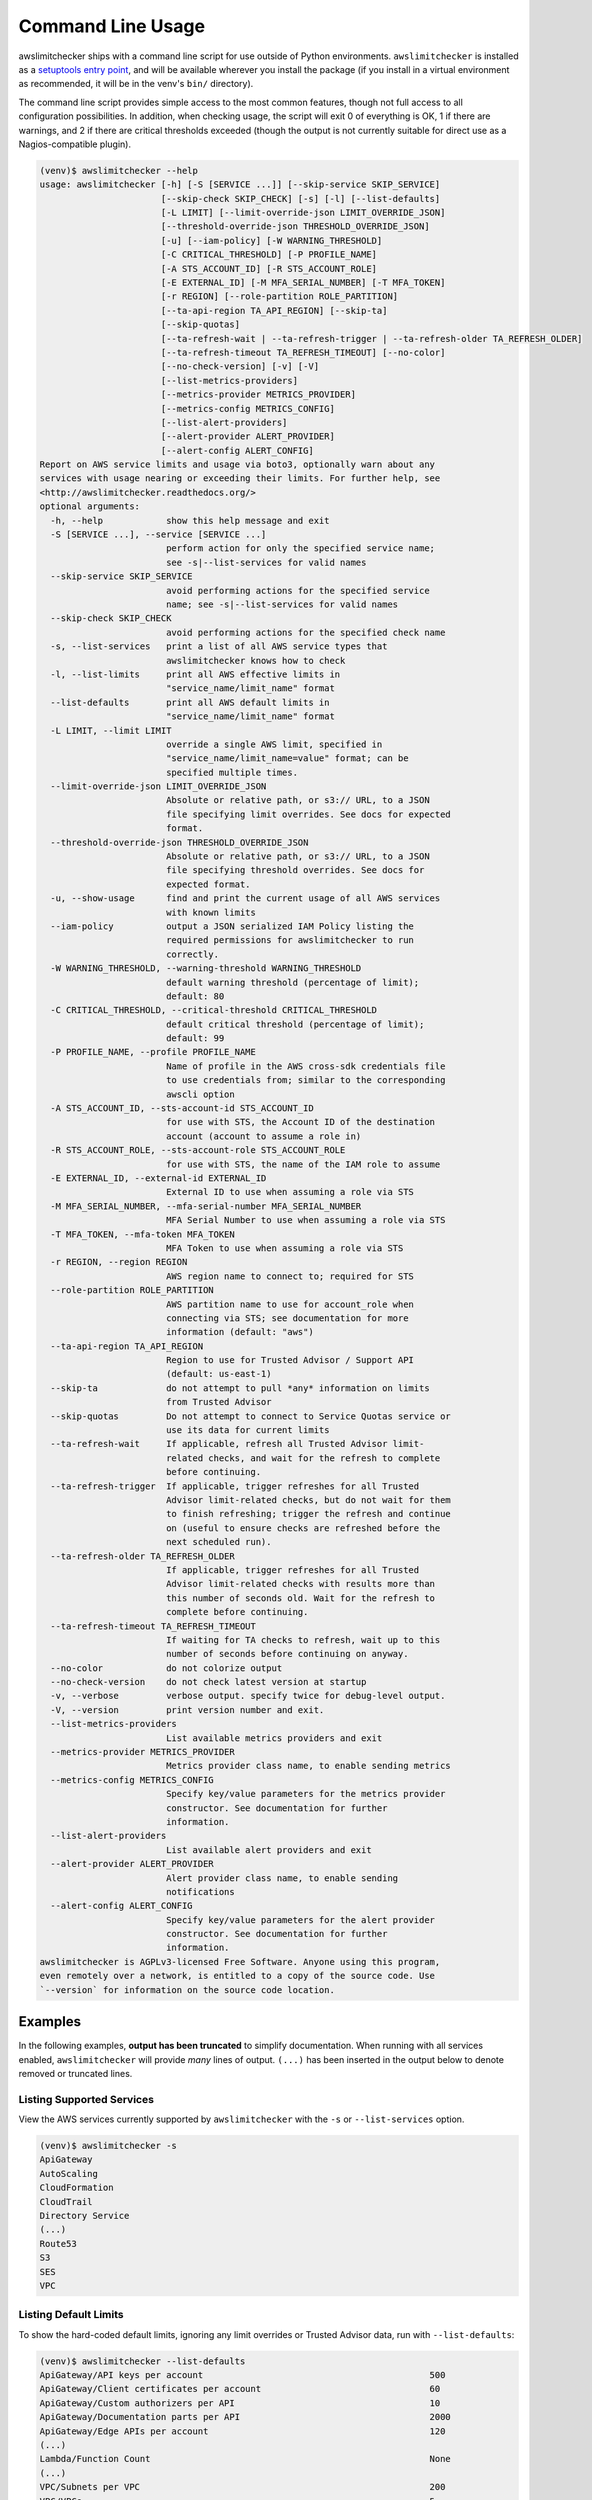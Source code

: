 
.. -- WARNING -- WARNING -- WARNING
   This document is automatically generated by
   awslimitchecker/docs/build_generated_docs.py.
   Please edit that script, or the template it points to.

.. _cli_usage:

Command Line Usage
==================

awslimitchecker ships with a command line script for use outside of
Python environments. ``awslimitchecker`` is installed as a
`setuptools entry point <https://setuptools.readthedocs.io/en/latest/pkg_resources.html#entry-points>`_,
and will be available wherever you install the package (if you install
in a virtual environment as recommended, it will be in the venv's ``bin/`` directory).

The command line script provides simple access to the most common features,
though not full access to all configuration possibilities. In addition, when checking
usage, the script will exit 0 of everything is OK, 1 if there are warnings, and 2 if there
are critical thresholds exceeded (though the output is not currently suitable for direct
use as a Nagios-compatible plugin).

.. code-block:: console

   (venv)$ awslimitchecker --help
   usage: awslimitchecker [-h] [-S [SERVICE ...]] [--skip-service SKIP_SERVICE]
                          [--skip-check SKIP_CHECK] [-s] [-l] [--list-defaults]
                          [-L LIMIT] [--limit-override-json LIMIT_OVERRIDE_JSON]
                          [--threshold-override-json THRESHOLD_OVERRIDE_JSON]
                          [-u] [--iam-policy] [-W WARNING_THRESHOLD]
                          [-C CRITICAL_THRESHOLD] [-P PROFILE_NAME]
                          [-A STS_ACCOUNT_ID] [-R STS_ACCOUNT_ROLE]
                          [-E EXTERNAL_ID] [-M MFA_SERIAL_NUMBER] [-T MFA_TOKEN]
                          [-r REGION] [--role-partition ROLE_PARTITION]
                          [--ta-api-region TA_API_REGION] [--skip-ta]
                          [--skip-quotas]
                          [--ta-refresh-wait | --ta-refresh-trigger | --ta-refresh-older TA_REFRESH_OLDER]
                          [--ta-refresh-timeout TA_REFRESH_TIMEOUT] [--no-color]
                          [--no-check-version] [-v] [-V]
                          [--list-metrics-providers]
                          [--metrics-provider METRICS_PROVIDER]
                          [--metrics-config METRICS_CONFIG]
                          [--list-alert-providers]
                          [--alert-provider ALERT_PROVIDER]
                          [--alert-config ALERT_CONFIG]
   Report on AWS service limits and usage via boto3, optionally warn about any
   services with usage nearing or exceeding their limits. For further help, see
   <http://awslimitchecker.readthedocs.org/>
   optional arguments:
     -h, --help            show this help message and exit
     -S [SERVICE ...], --service [SERVICE ...]
                           perform action for only the specified service name;
                           see -s|--list-services for valid names
     --skip-service SKIP_SERVICE
                           avoid performing actions for the specified service
                           name; see -s|--list-services for valid names
     --skip-check SKIP_CHECK
                           avoid performing actions for the specified check name
     -s, --list-services   print a list of all AWS service types that
                           awslimitchecker knows how to check
     -l, --list-limits     print all AWS effective limits in
                           "service_name/limit_name" format
     --list-defaults       print all AWS default limits in
                           "service_name/limit_name" format
     -L LIMIT, --limit LIMIT
                           override a single AWS limit, specified in
                           "service_name/limit_name=value" format; can be
                           specified multiple times.
     --limit-override-json LIMIT_OVERRIDE_JSON
                           Absolute or relative path, or s3:// URL, to a JSON
                           file specifying limit overrides. See docs for expected
                           format.
     --threshold-override-json THRESHOLD_OVERRIDE_JSON
                           Absolute or relative path, or s3:// URL, to a JSON
                           file specifying threshold overrides. See docs for
                           expected format.
     -u, --show-usage      find and print the current usage of all AWS services
                           with known limits
     --iam-policy          output a JSON serialized IAM Policy listing the
                           required permissions for awslimitchecker to run
                           correctly.
     -W WARNING_THRESHOLD, --warning-threshold WARNING_THRESHOLD
                           default warning threshold (percentage of limit);
                           default: 80
     -C CRITICAL_THRESHOLD, --critical-threshold CRITICAL_THRESHOLD
                           default critical threshold (percentage of limit);
                           default: 99
     -P PROFILE_NAME, --profile PROFILE_NAME
                           Name of profile in the AWS cross-sdk credentials file
                           to use credentials from; similar to the corresponding
                           awscli option
     -A STS_ACCOUNT_ID, --sts-account-id STS_ACCOUNT_ID
                           for use with STS, the Account ID of the destination
                           account (account to assume a role in)
     -R STS_ACCOUNT_ROLE, --sts-account-role STS_ACCOUNT_ROLE
                           for use with STS, the name of the IAM role to assume
     -E EXTERNAL_ID, --external-id EXTERNAL_ID
                           External ID to use when assuming a role via STS
     -M MFA_SERIAL_NUMBER, --mfa-serial-number MFA_SERIAL_NUMBER
                           MFA Serial Number to use when assuming a role via STS
     -T MFA_TOKEN, --mfa-token MFA_TOKEN
                           MFA Token to use when assuming a role via STS
     -r REGION, --region REGION
                           AWS region name to connect to; required for STS
     --role-partition ROLE_PARTITION
                           AWS partition name to use for account_role when
                           connecting via STS; see documentation for more
                           information (default: "aws")
     --ta-api-region TA_API_REGION
                           Region to use for Trusted Advisor / Support API
                           (default: us-east-1)
     --skip-ta             do not attempt to pull *any* information on limits
                           from Trusted Advisor
     --skip-quotas         Do not attempt to connect to Service Quotas service or
                           use its data for current limits
     --ta-refresh-wait     If applicable, refresh all Trusted Advisor limit-
                           related checks, and wait for the refresh to complete
                           before continuing.
     --ta-refresh-trigger  If applicable, trigger refreshes for all Trusted
                           Advisor limit-related checks, but do not wait for them
                           to finish refreshing; trigger the refresh and continue
                           on (useful to ensure checks are refreshed before the
                           next scheduled run).
     --ta-refresh-older TA_REFRESH_OLDER
                           If applicable, trigger refreshes for all Trusted
                           Advisor limit-related checks with results more than
                           this number of seconds old. Wait for the refresh to
                           complete before continuing.
     --ta-refresh-timeout TA_REFRESH_TIMEOUT
                           If waiting for TA checks to refresh, wait up to this
                           number of seconds before continuing on anyway.
     --no-color            do not colorize output
     --no-check-version    do not check latest version at startup
     -v, --verbose         verbose output. specify twice for debug-level output.
     -V, --version         print version number and exit.
     --list-metrics-providers
                           List available metrics providers and exit
     --metrics-provider METRICS_PROVIDER
                           Metrics provider class name, to enable sending metrics
     --metrics-config METRICS_CONFIG
                           Specify key/value parameters for the metrics provider
                           constructor. See documentation for further
                           information.
     --list-alert-providers
                           List available alert providers and exit
     --alert-provider ALERT_PROVIDER
                           Alert provider class name, to enable sending
                           notifications
     --alert-config ALERT_CONFIG
                           Specify key/value parameters for the alert provider
                           constructor. See documentation for further
                           information.
   awslimitchecker is AGPLv3-licensed Free Software. Anyone using this program,
   even remotely over a network, is entitled to a copy of the source code. Use
   `--version` for information on the source code location.



Examples
--------

In the following examples, **output has been truncated** to simplify documentation.
When running with all services enabled, ``awslimitchecker`` will provide *many* lines
of output. ``(...)`` has been inserted in the output below to denote removed
or truncated lines.

Listing Supported Services
++++++++++++++++++++++++++

View the AWS services currently supported by ``awslimitchecker`` with the
``-s`` or ``--list-services`` option.

.. code-block:: console

   (venv)$ awslimitchecker -s
   ApiGateway
   AutoScaling
   CloudFormation
   CloudTrail
   Directory Service
   (...)
   Route53
   S3
   SES
   VPC



Listing Default Limits
++++++++++++++++++++++

To show the hard-coded default limits, ignoring any limit overrides
or Trusted Advisor data, run with ``--list-defaults``:

.. code-block:: console

   (venv)$ awslimitchecker --list-defaults
   ApiGateway/API keys per account                                           500
   ApiGateway/Client certificates per account                                60
   ApiGateway/Custom authorizers per API                                     10
   ApiGateway/Documentation parts per API                                    2000
   ApiGateway/Edge APIs per account                                          120
   (...)
   Lambda/Function Count                                                     None
   (...)
   VPC/Subnets per VPC                                                       200
   VPC/VPCs                                                                  5
   VPC/Virtual private gateways                                              5



Viewing Limits
++++++++++++++

View the limits that ``awslimitchecker`` currently knows how to check, and what
the limit value is set as (if you specify limit overrides, they will be used
instead of the default limit) by specifying the ``-l`` or ``--list-limits``
option. Limits followed by ``(TA)`` have been obtained from Trusted Advisor
and limits followed by ``(API)`` have been obtained from the service's API.

.. code-block:: console

   (venv)$ awslimitchecker -l
   ApiGateway/API keys per account                                           500.0 (Quotas)
   ApiGateway/Client certificates per account                                60.0 (Quotas)
   ApiGateway/Custom authorizers per API                                     10
   ApiGateway/Documentation parts per API                                    2000
   ApiGateway/Edge APIs per account                                          120.0 (Quotas)
   (...)
   AutoScaling/Auto Scaling groups                                           200 (API)
   (...)
   Lambda/Function Count                                                     None
   (...)
   VPC/Subnets per VPC                                                       200.0 (Quotas)
   VPC/VPCs                                                                  5.0 (Quotas)
   VPC/Virtual private gateways                                              5



Disabling Service Quotas service
++++++++++++++++++++++++++++++++

Using the ``--skip-quotas`` option will disable attempting to query limit information
from the Service Quotas service.

.. code-block:: console

   (venv)$ awslimitchecker -l --skip-quotas
   ApiGateway/API keys per account                                           500
   ApiGateway/Client certificates per account                                60
   ApiGateway/Custom authorizers per API                                     10
   ApiGateway/Documentation parts per API                                    2000
   ApiGateway/Edge APIs per account                                          120
   (...)
   AutoScaling/Auto Scaling groups                                           200 (API)
   (...)
   Lambda/Function Count                                                     None
   (...)
   VPC/Subnets per VPC                                                       200
   VPC/VPCs                                                                  5
   VPC/Virtual private gateways                                              5



Disabling Trusted Advisor Checks
++++++++++++++++++++++++++++++++

.. attention::
   Trusted Advisor support in awslimitchecker is deprecated outside of the China and GovCloud regions, and now defaults to disabled/skipped in standard AWS, as the information available from TA can now be retrieved faster and more accurately via other means. See :ref:`changelog.10_0_0` for further information.

Using the ``--skip-ta`` option will disable attempting to query limit information
from Trusted Advisor for all commands.

.. code-block:: console

   (venv)$ awslimitchecker -l --skip-ta
   ApiGateway/API keys per account                                           500.0 (Quotas)
   ApiGateway/Client certificates per account                                60.0 (Quotas)
   ApiGateway/Custom authorizers per API                                     10
   ApiGateway/Documentation parts per API                                    2000
   ApiGateway/Edge APIs per account                                          120.0 (Quotas)
   (...)
   AutoScaling/Auto Scaling groups                                           200 (API)
   (...)
   Lambda/Function Count                                                     None
   (...)
   VPC/Subnets per VPC                                                       200.0 (Quotas)
   VPC/VPCs                                                                  5.0 (Quotas)
   VPC/Virtual private gateways                                              5



Disabling Specific Services
+++++++++++++++++++++++++++

The ``--skip-service`` option can be used to completely disable the specified
service name(s) (as shown by ``-s`` / ``--list-services``) for services that are
problematic or you do not wish to query at all.

For example, you can check usage of all services _except_ for ``Firehose`` and
``EC2``:

.. code-block:: console

   (venv)$ awslimitchecker --skip-service=Firehose --skip-service EC2
    WARNING:awslimitchecker.checker:Skipping service: Firehose
    WARNING:awslimitchecker.checker:Skipping service: EC2
    ... normal output ...

Disabling Specific Checks
+++++++++++++++++++++++++++

The ``--skip-check`` option can be used to completely disable the specified
check name(s).

For example, you can run all the EC2 service checks except the ``Max launch specifications per spot fleet`` check with  the following command:

.. code-block:: console

   (venv)$ awslimitchecker --skip-check='EC2/Max launch specifications per spot fleet'
    ... normal output ...
    EC2/Max launch specifications per spot fleet  (limit 50) WARNING: sfr-98e516f0-62f8-47ad-ada6-444da23fe6c5=42
   (venv)$ echo $?
   2

   # With --skip-check
   (venv)$ awslimitchecker --skip-check='EC2/Max launch specifications per spot fleet'
    ... normal output ...
   (venv)$ echo $?
   0

Checking Usage
++++++++++++++

The ``-u`` or ``--show-usage`` options to ``awslimitchecker`` show the current
usage for each limit that ``awslimitchecker`` knows about. It will connect to the
AWS API and determine the current usage for each limit. In cases where limits are
per-resource instead of account-wide (i.e. "Rules per VPC security group" or
"Security groups per VPC"), the usage will be reported for each possible resource
in ``resource_id=value`` format (i.e. for each VPC security group and each VPC, respectively,
using their IDs).

.. code-block:: console

   (venv)$ awslimitchecker -u
   ApiGateway/API keys per account                                           2
   ApiGateway/Client certificates per account                                0
   ApiGateway/Custom authorizers per API                                     max: 2d7q4kzcmh=2 (2d7q4kz (...)
   ApiGateway/Documentation parts per API                                    max: 2d7q4kzcmh=2 (2d7q4kz (...)
   ApiGateway/Edge APIs per account                                          9
   (...)
   VPC/Subnets per VPC                                                       max: vpc-f4279a92=6 (vpc-f (...)
   VPC/VPCs                                                                  2
   VPC/Virtual private gateways                                              1



.. _cli_usage.limit_overrides:

Overriding Limits
+++++++++++++++++

In cases where you've been given a limit increase by AWS Support, you can override
the default limits with custom ones. Currently, to do this from the command line,
you can either specify each limit that you want to override separately using the
``-L`` or ``--limit`` options, or you can specify a JSON file at either a local path
or an S3 URL using the ``--limit-override-json`` option (the
:py:meth:`~.AwsLimitChecker.set_limit_overrides` Python method accepts a dict for
easy bulk overrides of limits). Limits for the ``-L`` / ``--limit`` option are
specified in a ``service_name/limit_name=value`` format, and must be quoted if
the limit name contains spaces.

For example, to override the limits of EC2's "EC2-Classic Elastic IPs" and
"EC2-VPC Elastic IPs" from their defaults of 5, to 10 and 20, respestively:

.. code-block:: console

   (venv)$ awslimitchecker -L "AutoScaling/Auto Scaling groups"=321 --limit="AutoScaling/Launch configurations"=456 -l
   ApiGateway/API keys per account                                           500.0 (Quotas)
   ApiGateway/Client certificates per account                                60.0 (Quotas)
   ApiGateway/Custom authorizers per API                                     10
   ApiGateway/Documentation parts per API                                    2000
   ApiGateway/Edge APIs per account                                          120.0 (Quotas)
   (...)
   CloudFormation/Stacks                                                     200 (API)
   (...)
   Lambda/Function Count                                                     None
   (...)
   VPC/Subnets per VPC                                                       200.0 (Quotas)
   VPC/VPCs                                                                  5.0 (Quotas)
   VPC/Virtual private gateways                                              5



This example simply sets the overrides, and then prints the limits for confirmation.

You could also set the same limit overrides using a JSON file stored at ``limit_overrides.json``, following the format documented for :py:meth:`awslimitchecker.checker.AwsLimitChecker.set_limit_overrides`:

.. code-block:: json

    {
        "AutoScaling": {
            "Auto Scaling groups": 321,
            "Launch configurations": 456
        }
    }


Using a command like:

.. code-block:: console

   (venv)$ awslimitchecker --limit-override-json=limit_overrides.json -l
   ApiGateway/API keys per account                                           500.0 (Quotas)
   ApiGateway/Client certificates per account                                60.0 (Quotas)
   ApiGateway/Custom authorizers per API                                     10
   ApiGateway/Documentation parts per API                                    2000
   ApiGateway/Edge APIs per account                                          120.0 (Quotas)
   (...)
   VPC/Subnets per VPC                                                       200.0 (Quotas)
   VPC/VPCs                                                                  5.0 (Quotas)
   VPC/Virtual private gateways                                              5



Check Limits Against Thresholds
+++++++++++++++++++++++++++++++

The default mode of operation for ``awslimitchecker`` (when no other action-specific
options are specified) is to check the usage of all known limits, compare them against
the configured limit values, and then output a message and set an exit code depending
on thresholds. The limit values used will be (in order of precedence) explicitly-set
overrides, Trusted Advisor data, and hard-coded defaults.

Currently, the ``awslimitchecker`` command line script only supports global warning and
critical thresholds, which default to 80% and 99% respectively. If any limit's usage is
greater than or equal to 80% of its limit value, this will be included in the output
and the program will exit with return code 1. If any limit's usage is greater than or
equal to 99%, it will include that in the output and exit 2. When determining exit codes,
critical takes priority over warning. The output will include the specifics of which limits
exceeded the threshold, and for limits that are per-resource, the resource IDs.

The Python class allows setting thresholds per-limit as either a percentage, or an integer
usage value, or both; this functionality is not currently present in the command line wrapper.

To check all limits against their thresholds (in this example, one limit has crossed the warning
threshold only, and another has crossed the critical threshold):

.. code-block:: console

   (venv)$ awslimitchecker --no-color
   CloudFormation/Stacks                                  (limit 4000) WARNING: 3396
   DynamoDB/Local Secondary Indexes                       (limit 5) CRITICAL: some_app_name (...)
   DynamoDB/Tables Per Region                             (limit 256) CRITICAL: 554
   EBS/Active snapshots                                   (limit 40000.0) WARNING: 33387
   EC2/Rules per VPC security group                       (limit 50) CRITICAL: sg-aaaaaaaa=50, sg-bbbb (...)
   (...)
   VPC/Entries per route table                            (limit 50) WARNING: rtb-aaaaaaaa=43, rtb-bbbb (...)
   VPC/NAT Gateways per AZ                                (limit 5) CRITICAL: us-east-1d=5, us-east-1c= (...)
   VPC/Virtual private gateways                           (limit 5) WARNING: 4

.. _cli_usage.threshold_overrides:

Set Custom Thresholds
+++++++++++++++++++++

To set the warning threshold of 50% and a critical threshold of 75% when checking limits:

.. code-block:: console

   (venv)$ awslimitchecker -W 97 --critical=98 --no-color
   DynamoDB/Local Secondary Indexes                       (limit 5) CRITICAL: some_app_name (...)
   DynamoDB/Tables Per Region                             (limit 256) CRITICAL: 554
   EC2/Rules per VPC security group                       (limit 50) CRITICAL: sg-cccccccc=49, sg-eeeee (...)
   EC2/Security groups per VPC                            (limit 500) CRITICAL: vpc-dddddddd=726, vpc-c (...)
   (...)
   RDS/VPC Security Groups                                (limit 5) CRITICAL: 5
   S3/Buckets                                             (limit 100) CRITICAL: 946
   VPC/NAT Gateways per AZ                                (limit 5) CRITICAL: us-east-1d=5, us-east-1c= (...)

You can also set custom thresholds on a per-limit basis using the
``--threshold-override-json`` CLI option, which accepts the path to a JSON file
(local or an s3:// URL) matching the format described in
:py:meth:`awslimitchecker.checker.AwsLimitChecker.set_threshold_overrides`, for example:

.. code-block:: json

    {
        "S3": {
            "Buckets": {
                "warning": {
                    "percent": 97
                },
                "critical": {
                    "percent": 99
                }
            }
        },
        "EC2": {
            "Security groups per VPC": {
                "warning": {
                    "percent": 80,
                    "count": 800
                },
                "critical": {
                    "percent": 90,
                    "count": 900
                }
            },
            "VPC security groups per elastic network interface": {
                "warning": {
                    "percent": 101
                },
                "critical": {
                    "percent": 101
                }
            }
        }
    }


Using a command like:

.. code-block:: console

   (venv)$ awslimitchecker -W 97 --critical=98 --no-color --threshold-override-json=s3://bucketname/path/overrides.json
   DynamoDB/Local Secondary Indexes                       (limit 5) CRITICAL: some_app_name (...)
   DynamoDB/Tables Per Region                             (limit 256) CRITICAL: 554
   EC2/Rules per VPC security group                       (limit 50) CRITICAL: sg-cccccccc=49, sg-eeeee (...)
   EC2/Security groups per VPC                            (limit 500) CRITICAL: vpc-dddddddd=726, vpc-c (...)
   (...)
   RDS/VPC Security Groups                                (limit 5) CRITICAL: 5
   S3/Buckets                                             (limit 100) CRITICAL: 946
   VPC/NAT Gateways per AZ                                (limit 5) CRITICAL: us-east-1d=5, us-east-1c= (...)

.. _cli_usage.metrics:

Enable Metrics Provider
+++++++++++++++++++++++

awslimitchecker is capable of sending metrics for the overall runtime of checking
thresholds, as well as the current limit values and current usage, to various metrics
stores. The list of metrics providers supported by your version of awslimitchecker
can be seen with the ``--list-metrics-providers`` option:

.. code-block:: console

   (venv)$ awslimitchecker --list-metrics-providers
   Available metrics providers:
   Datadog
   Dummy



The configuration options required by each metrics provider are specified in the
providers' documentation:

* :py:class:`~awslimitchecker.metrics.dummy.Dummy`
* :py:class:`~awslimitchecker.metrics.datadog.Datadog`


For example, to use the :py:class:`~awslimitchecker.metrics.datadog.Datadog`
metrics provider which requires an ``api_key`` paramater (also accepted as an
environment variable) and an optional ``extra_tags`` parameter:

.. code-block:: console

    (venv)$ awslimitchecker \
        --metrics-provider=Datadog \
        --metrics-config=api_key=123456 \
        --metrics-config=extra_tags=foo,bar,baz:blam

Metrics will be pushed to the provider only when awslimitchecker is done checking
all limits.

.. _cli_usage.alerts:

Enable Alerts Provider
+++++++++++++++++++++++

awslimitchecker is capable of sending alerts for either warning-level threshold
breaches, or critical-level threshold breaches and exceptions checking thresholds,
to various alert providers. The list of alert providers supported by your version
of awslimitchecker can be seen with the ``--list-alert-providers`` option:

.. code-block:: console

   (venv)$ awslimitchecker --list-alert-providers
   Available alert providers:
   Dummy
   PagerDutyV1



The configuration options required by each alert provider are specified in the
providers' documentation:

* :py:class:`~awslimitchecker.alerts.dummy.Dummy`
* :py:class:`~awslimitchecker.alerts.pagerdutyv1.PagerDutyV1`


For example, to use the :py:class:`~awslimitchecker.alerts.pagerdutyv1.PagerDutyV1`
alert provider which requires a ``critical_service_key`` paramater (also accepted as an
environment variable) and an optional ``account_alias`` parameter:

.. code-block:: console

    (venv)$ awslimitchecker \
        --alert-provider=PagerDutyV1 \
        --alert-config=critical_service_key=012345 \
        --alert-config=account_alias=myacct

Alerts will be pushed to the provider only when awslimitchecker is done checking
all limits, or when an exception is encountered during the checking process.

Required IAM Policy
+++++++++++++++++++

``awslimitchecker`` can also provide the user with an IAM Policy listing the minimum
permissions for it to perform all limit checks. This can be viewed with the
``--iam-policy`` option:

.. code-block:: console

   (venv)$ awslimitchecker --iam-policy
   {
     "Statement": [
       {
         "Action": [
           "apigateway:GET",
   (...)
       }
     ],
     "Version": "2012-10-17"
   }



For the current IAM Policy required by this version of awslimitchecker,
see :ref:`IAM Policy <iam_policy>`.

.. important::
   The required IAM policy output by awslimitchecker includes only the permissions required to check limits and usage. If you are loading :ref:`limit overrides <cli_usage.limit_overrides>` and/or :ref:`threshold overrides <cli_usage.threshold_overrides>` from S3, you will need to run awslimitchecker with additional permissions to access those objects.

Connect to a Specific Region
++++++++++++++++++++++++++++

To connect to a specific region (i.e. ``us-west-2``), simply specify the region
name with the ``-r`` or ``--region`` options:

.. code-block:: console

   (venv)$ awslimitchecker -r us-west-2

Assume a Role in Another Account with STS
+++++++++++++++++++++++++++++++++++++++++

To assume the "foobar" role in account 123456789012 in region us-west-1,
specify the ``-r`` / ``--region`` option as well as the ``-A`` / ``--sts-account-id``
and ``-R`` / ``--sts-account-role`` options:

.. code-block:: console

   (venv)$ awslimitchecker -r us-west-1 -A 123456789012 -R foobar

If you also need to specify an ``external_id`` of "myid", you can do that with the
``-E`` / ``--external-id`` options:

.. code-block:: console

   (venv)$ awslimitchecker -r us-west-1 -A 123456789012 -R foobar -E myid

Please note that this assumes that you already have STS configured and working
between your account and the 123456789012 destination account; see the
`documentation <http://docs.aws.amazon.com/STS/latest/APIReference/Welcome.html>`_ for further information.

.. _cli_usage.partitions:

Partitions and Trusted Advisor Regions
++++++++++++++++++++++++++++++++++++++

.. attention::
   Trusted Advisor support in awslimitchecker is deprecated outside of the China and GovCloud regions, and now defaults to disabled/skipped in standard AWS, as the information available from TA can now be retrieved faster and more accurately via other means. See :ref:`changelog.10_0_0` for further information.

awslimitchecker currently supports operating against non-standard `partitions <https://docs.aws.amazon.com/general/latest/gr/aws-arns-and-namespaces.html>`_, such as GovCloud and AWS China (Beijing). Partition names, as seen in the ``partition`` field of ARNs, can be specified with the ``--role-partition`` option to awslimitchecker, like ``--role-partition=aws-cn`` for the China (Beijing) partition. Similarly, the region name to use for the ``support`` API for Trusted Advisor can be specified with the ``--ta-api-region`` option, like ``--ta-api-region=us-gov-west-1``.

.. _cli_usage.throttling:

Handling Throttling and Rate Limiting
+++++++++++++++++++++++++++++++++++++

In some very large and busy AWS accounts, from time to time awslimitchecker might die on unhandled ``Throttling`` or ``RateExceeded`` exceptions. botocore, the underlying low-level AWS API client library that we use, automatically catches these exceptions and retries them up to a per-AWS-API default number of times (generally four for most APIs) with an exponential backoff. In very busy accounts, it may be desirable to increase the default number of retries.

This can be accomplished on a per-API basis (where the API name is the ``service_name`` that would be sent to :py:meth:`boto3.session.Session.client` and is set as the :py:attr:`~.awslimitchecker.services.base._AwsService.api_name` attribute on each :py:class:`~.awslimitchecker.services.base._AwsService` subclass) by setting an environment variable ``BOTO_MAX_RETRIES_<api_name>`` to the maximum number of attempts you'd like for that service.

For example, if you have issues with rate limiting of the ``cloudformation:DescribeStacks`` still failing after the default of four attempts, and you'd like to use ten (10) attempts instead, you could ``export BOTO_MAX_RETRIES_cloudformation=10`` before running ``awslimitchecker``.
